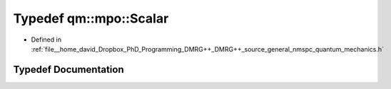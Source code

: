 .. _exhale_typedef_nmspc__quantum__mechanics_8h_1a525b38e083d183a2ee50a8f6fff25949:

Typedef qm::mpo::Scalar
=======================

- Defined in :ref:`file__home_david_Dropbox_PhD_Programming_DMRG++_DMRG++_source_general_nmspc_quantum_mechanics.h`


Typedef Documentation
---------------------


.. doxygentypedef:: qm::mpo::Scalar
